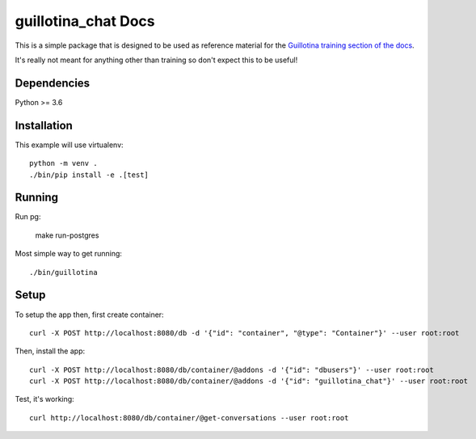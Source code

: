 guillotina_chat Docs
====================

This is a simple package that is designed to be used as reference material
for the `Guillotina training section of the docs
<http://guillotina.readthedocs.io/en/latest/training/index.html>`_.

It's really not meant for anything other than training so don't expect this
to be useful!


Dependencies
------------

Python >= 3.6


Installation
------------

This example will use virtualenv::

  python -m venv .
  ./bin/pip install -e .[test]


Running
-------

Run pg:

  make run-postgres

Most simple way to get running::

  ./bin/guillotina


Setup
-----

To setup the app then, first create container::

    curl -X POST http://localhost:8080/db -d '{"id": "container", "@type": "Container"}' --user root:root

Then, install the app::

    curl -X POST http://localhost:8080/db/container/@addons -d '{"id": "dbusers"}' --user root:root
    curl -X POST http://localhost:8080/db/container/@addons -d '{"id": "guillotina_chat"}' --user root:root


Test, it's working::

    curl http://localhost:8080/db/container/@get-conversations --user root:root